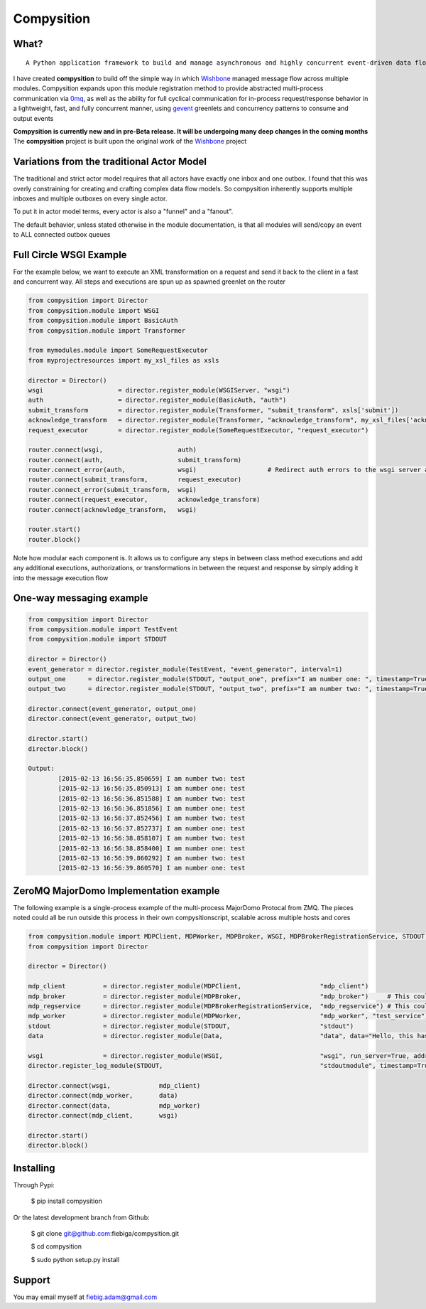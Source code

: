Compysition
========

What?
-----
::

	A Python application framework to build and manage asynchronous and highly concurrent event-driven data flow

I have created **compysition** to build off the simple way in which Wishbone_ managed message flow across multiple
modules. Compysition expands upon this module registration method to provide abstracted multi-process communication
via 0mq_, as well as the ability for full cyclical communication for in-process request/response behavior in a lightweight,
fast, and fully concurrent manner, using gevent_ greenlets and concurrency patterns to consume and output events

.. _0mq: http://zeromq.org/
.. _Wishbone: https://github.com/smetj/wishbone
.. _gevent: http://www.gevent.org

**Compysition is currently new and in pre-Beta release. It will be undergoing many deep changes in the coming months**
The **compysition** project is built upon the original work of the Wishbone_ project

Variations from the traditional Actor Model
-----

The traditional and strict actor model requires that all actors have exactly one inbox and one outbox. I found that this was
overly constraining for creating and crafting complex data flow models. So compysition inherently supports multiple inboxes
and multiple outboxes on every single actor.

To put it in actor model terms, every actor is also a "funnel" and a "fanout". 

The default behavior, unless stated otherwise in the module documentation, is that all modules will send/copy an event to ALL
connected outbox queues

Full Circle WSGI Example
-------

For the example below, we want to execute an XML transformation on a request and send it back to the client in a fast
and concurrent way. All steps and executions are spun up as spawned greenlet on the router
    
.. code-block:: python

	from compysition import Director
	from compysition.module import WSGI
	from compysition.module import BasicAuth
	from compysition.module import Transformer
	
	from mymodules.module import SomeRequestExecutor
	from myprojectresources import my_xsl_files as xsls
	
	director = Director()
	wsgi 			= director.register_module(WSGIServer, "wsgi")
	auth 			= director.register_module(BasicAuth, "auth")
	submit_transform 	= director.register_module(Transformer, "submit_transform", xsls['submit'])
	acknowledge_transform 	= director.register_module(Transformer, "acknowledge_transform", my_xsl_files['acknowledge.xsl'])
	request_executor 	= director.register_module(SomeRequestExecutor, "request_executor")
	
	router.connect(wsgi, 			auth)
	router.connect(auth, 			submit_transform)
	router.connect_error(auth, 		wsgi) 			# Redirect auth errors to the wsgi server as a 401 Unaothorized Error
	router.connect(submit_transform, 	request_executor)
	router.connect_error(submit_transform, 	wsgi)
	router.connect(request_executor, 	acknowledge_transform)
	router.connect(acknowledge_transform, 	wsgi)
	
	router.start()
	router.block()
	
Note how modular each component is. It allows us to configure any steps in between class method executions and add
any additional executions, authorizations, or transformations in between the request and response by simply
adding it into the message execution flow

One-way messaging example
-------

.. code-block:: python

	from compysition import Director
	from compysition.module import TestEvent
	from compysition.module import STDOUT

	director = Director()
	event_generator = director.register_module(TestEvent, "event_generator", interval=1)
	output_one 	= director.register_module(STDOUT, "output_one", prefix="I am number one: ", timestamp=True)
	output_two 	= director.register_module(STDOUT, "output_two", prefix="I am number two: ", timestamp=True)
    
	director.connect(event_generator, output_one)
	director.connect(event_generator, output_two)
    
	director.start()
	director.block()
    	
	Output: 
		[2015-02-13 16:56:35.850659] I am number two: test
		[2015-02-13 16:56:35.850913] I am number one: test
		[2015-02-13 16:56:36.851588] I am number two: test
		[2015-02-13 16:56:36.851856] I am number one: test
		[2015-02-13 16:56:37.852456] I am number two: test
		[2015-02-13 16:56:37.852737] I am number one: test
		[2015-02-13 16:56:38.858107] I am number two: test
		[2015-02-13 16:56:38.858400] I am number one: test
		[2015-02-13 16:56:39.860292] I am number two: test
		[2015-02-13 16:56:39.860570] I am number one: test

ZeroMQ MajorDomo Implementation example
-------
The following example is a single-process example of the multi-process MajorDomo Protocal from ZMQ. The pieces noted 
could all be run outside this process in their own compysitionscript, scalable across multiple hosts and cores

.. code-block:: python

    from compysition.module import MDPClient, MDPWorker, MDPBroker, WSGI, MDPBrokerRegistrationService, STDOUT, Data
    from compysition import Director

    director = Director()

    mdp_client          = director.register_module(MDPClient,                     "mdp_client")
    mdp_broker          = director.register_module(MDPBroker,                     "mdp_broker")     # This could be it's own process
    mdp_regservice      = director.register_module(MDPBrokerRegistrationService,  "mdp_regservice") # This could be it's own process
    mdp_worker          = director.register_module(MDPWorker,                     "mdp_worker", "test_service") # This (These) would be their own processes
    stdout              = director.register_module(STDOUT,                        "stdout")
    data                = director.register_module(Data,                          "data", data="Hello, this has been a test")

    wsgi                = director.register_module(WSGI,                          "wsgi", run_server=True, address="0.0.0.0", port=7000)
    director.register_log_module(STDOUT,                                          "stdoutmodule", timestamp=True)

    director.connect(wsgi,             mdp_client)
    director.connect(mdp_worker,       data)
    director.connect(data,             mdp_worker)
    director.connect(mdp_client,       wsgi)

    director.start()
    director.block()


Installing
----------

Through Pypi:

	$ pip install compysition

Or the latest development branch from Github:

	$ git clone git@github.com:fiebiga/compysition.git

	$ cd compysition

	$ sudo python setup.py install

Support
-------

You may email myself at fiebig.adam@gmail.com
